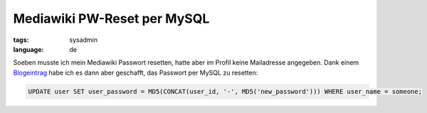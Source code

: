 Mediawiki PW-Reset per MySQL
============================

:tags: sysadmin
:language: de

Soeben musste ich mein Mediawiki Passwort resetten, hatte aber im Profil keine Mailadresse
angegeben. Dank einem `Blogeintrag <http://e-huned.com/2006/08/15/reset-a-mediawiki-password/>`_
habe ich es dann aber geschafft, das Passwort per MySQL zu resetten:

.. sourcecode:: mysql

    UPDATE user SET user_password = MD5(CONCAT(user_id, '-', MD5('new_password'))) WHERE user_name = someone;
